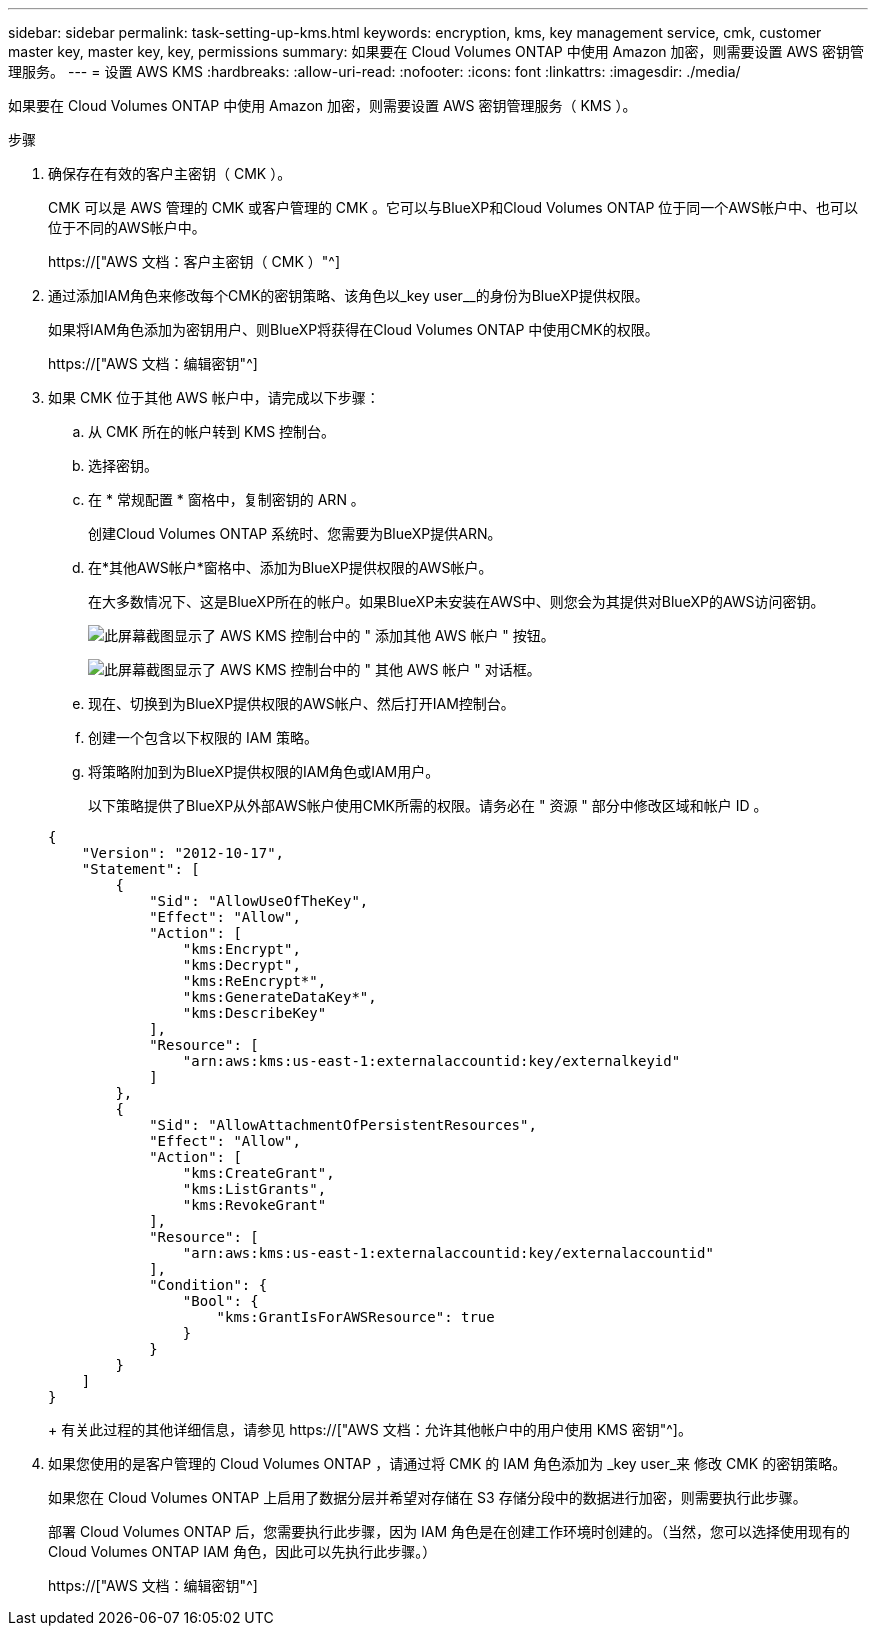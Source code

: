 ---
sidebar: sidebar 
permalink: task-setting-up-kms.html 
keywords: encryption, kms, key management service, cmk, customer master key, master key, key, permissions 
summary: 如果要在 Cloud Volumes ONTAP 中使用 Amazon 加密，则需要设置 AWS 密钥管理服务。 
---
= 设置 AWS KMS
:hardbreaks:
:allow-uri-read: 
:nofooter: 
:icons: font
:linkattrs: 
:imagesdir: ./media/


[role="lead"]
如果要在 Cloud Volumes ONTAP 中使用 Amazon 加密，则需要设置 AWS 密钥管理服务（ KMS ）。

.步骤
. 确保存在有效的客户主密钥（ CMK ）。
+
CMK 可以是 AWS 管理的 CMK 或客户管理的 CMK 。它可以与BlueXP和Cloud Volumes ONTAP 位于同一个AWS帐户中、也可以位于不同的AWS帐户中。

+
https://["AWS 文档：客户主密钥（ CMK ）"^]

. 通过添加IAM角色来修改每个CMK的密钥策略、该角色以_key user__的身份为BlueXP提供权限。
+
如果将IAM角色添加为密钥用户、则BlueXP将获得在Cloud Volumes ONTAP 中使用CMK的权限。

+
https://["AWS 文档：编辑密钥"^]

. 如果 CMK 位于其他 AWS 帐户中，请完成以下步骤：
+
.. 从 CMK 所在的帐户转到 KMS 控制台。
.. 选择密钥。
.. 在 * 常规配置 * 窗格中，复制密钥的 ARN 。
+
创建Cloud Volumes ONTAP 系统时、您需要为BlueXP提供ARN。

.. 在*其他AWS帐户*窗格中、添加为BlueXP提供权限的AWS帐户。
+
在大多数情况下、这是BlueXP所在的帐户。如果BlueXP未安装在AWS中、则您会为其提供对BlueXP的AWS访问密钥。

+
image:screenshot_cmk_add_accounts.gif["此屏幕截图显示了 AWS KMS 控制台中的 \" 添加其他 AWS 帐户 \" 按钮。"]

+
image:screenshot_cmk_add_accounts_dialog.gif["此屏幕截图显示了 AWS KMS 控制台中的 \" 其他 AWS 帐户 \" 对话框。"]

.. 现在、切换到为BlueXP提供权限的AWS帐户、然后打开IAM控制台。
.. 创建一个包含以下权限的 IAM 策略。
.. 将策略附加到为BlueXP提供权限的IAM角色或IAM用户。
+
以下策略提供了BlueXP从外部AWS帐户使用CMK所需的权限。请务必在 " 资源 " 部分中修改区域和帐户 ID 。

+
[source, json]
----
{
    "Version": "2012-10-17",
    "Statement": [
        {
            "Sid": "AllowUseOfTheKey",
            "Effect": "Allow",
            "Action": [
                "kms:Encrypt",
                "kms:Decrypt",
                "kms:ReEncrypt*",
                "kms:GenerateDataKey*",
                "kms:DescribeKey"
            ],
            "Resource": [
                "arn:aws:kms:us-east-1:externalaccountid:key/externalkeyid"
            ]
        },
        {
            "Sid": "AllowAttachmentOfPersistentResources",
            "Effect": "Allow",
            "Action": [
                "kms:CreateGrant",
                "kms:ListGrants",
                "kms:RevokeGrant"
            ],
            "Resource": [
                "arn:aws:kms:us-east-1:externalaccountid:key/externalaccountid"
            ],
            "Condition": {
                "Bool": {
                    "kms:GrantIsForAWSResource": true
                }
            }
        }
    ]
}
----
+
有关此过程的其他详细信息，请参见 https://["AWS 文档：允许其他帐户中的用户使用 KMS 密钥"^]。



. 如果您使用的是客户管理的 Cloud Volumes ONTAP ，请通过将 CMK 的 IAM 角色添加为 _key user_来 修改 CMK 的密钥策略。
+
如果您在 Cloud Volumes ONTAP 上启用了数据分层并希望对存储在 S3 存储分段中的数据进行加密，则需要执行此步骤。

+
部署 Cloud Volumes ONTAP 后，您需要执行此步骤，因为 IAM 角色是在创建工作环境时创建的。（当然，您可以选择使用现有的 Cloud Volumes ONTAP IAM 角色，因此可以先执行此步骤。）

+
https://["AWS 文档：编辑密钥"^]


